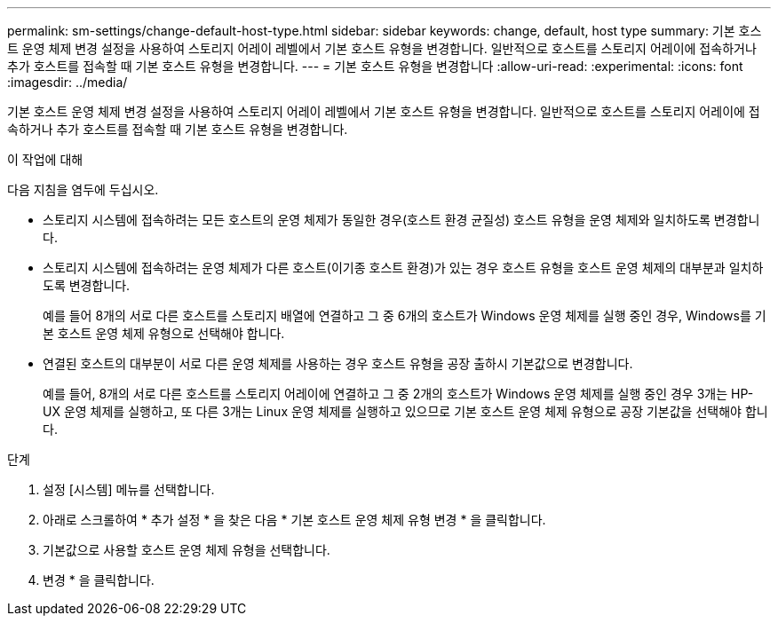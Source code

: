 ---
permalink: sm-settings/change-default-host-type.html 
sidebar: sidebar 
keywords: change, default, host type 
summary: 기본 호스트 운영 체제 변경 설정을 사용하여 스토리지 어레이 레벨에서 기본 호스트 유형을 변경합니다. 일반적으로 호스트를 스토리지 어레이에 접속하거나 추가 호스트를 접속할 때 기본 호스트 유형을 변경합니다. 
---
= 기본 호스트 유형을 변경합니다
:allow-uri-read: 
:experimental: 
:icons: font
:imagesdir: ../media/


[role="lead"]
기본 호스트 운영 체제 변경 설정을 사용하여 스토리지 어레이 레벨에서 기본 호스트 유형을 변경합니다. 일반적으로 호스트를 스토리지 어레이에 접속하거나 추가 호스트를 접속할 때 기본 호스트 유형을 변경합니다.

.이 작업에 대해
다음 지침을 염두에 두십시오.

* 스토리지 시스템에 접속하려는 모든 호스트의 운영 체제가 동일한 경우(호스트 환경 균질성) 호스트 유형을 운영 체제와 일치하도록 변경합니다.
* 스토리지 시스템에 접속하려는 운영 체제가 다른 호스트(이기종 호스트 환경)가 있는 경우 호스트 유형을 호스트 운영 체제의 대부분과 일치하도록 변경합니다.
+
예를 들어 8개의 서로 다른 호스트를 스토리지 배열에 연결하고 그 중 6개의 호스트가 Windows 운영 체제를 실행 중인 경우, Windows를 기본 호스트 운영 체제 유형으로 선택해야 합니다.

* 연결된 호스트의 대부분이 서로 다른 운영 체제를 사용하는 경우 호스트 유형을 공장 출하시 기본값으로 변경합니다.
+
예를 들어, 8개의 서로 다른 호스트를 스토리지 어레이에 연결하고 그 중 2개의 호스트가 Windows 운영 체제를 실행 중인 경우 3개는 HP-UX 운영 체제를 실행하고, 또 다른 3개는 Linux 운영 체제를 실행하고 있으므로 기본 호스트 운영 체제 유형으로 공장 기본값을 선택해야 합니다.



.단계
. 설정 [시스템] 메뉴를 선택합니다.
. 아래로 스크롤하여 * 추가 설정 * 을 찾은 다음 * 기본 호스트 운영 체제 유형 변경 * 을 클릭합니다.
. 기본값으로 사용할 호스트 운영 체제 유형을 선택합니다.
. 변경 * 을 클릭합니다.

